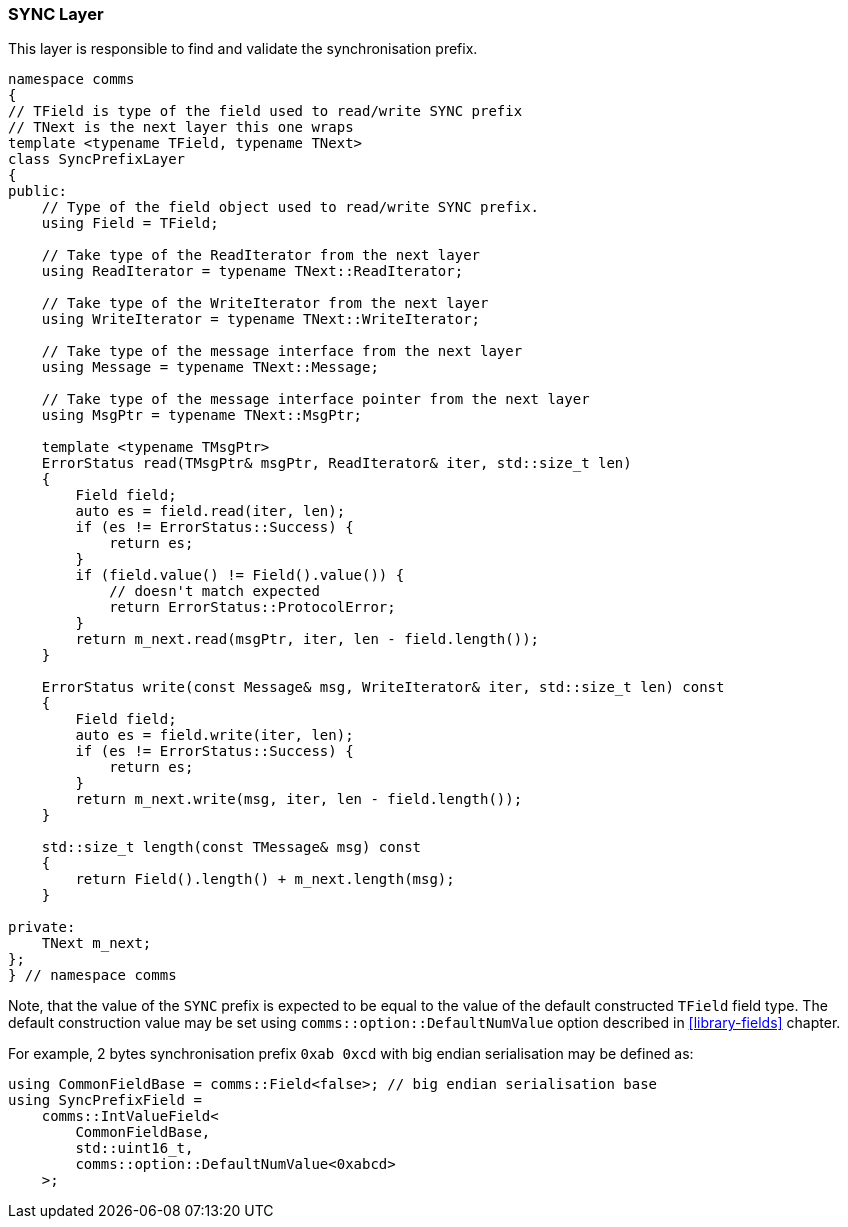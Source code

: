 [[transport-sync]]
=== SYNC Layer ===

This layer is responsible to find and validate the synchronisation prefix.

[source, c++]
----
namespace comms
{
// TField is type of the field used to read/write SYNC prefix
// TNext is the next layer this one wraps
template <typename TField, typename TNext>
class SyncPrefixLayer
{
public:
    // Type of the field object used to read/write SYNC prefix.
    using Field = TField;
    
    // Take type of the ReadIterator from the next layer
    using ReadIterator = typename TNext::ReadIterator;

    // Take type of the WriteIterator from the next layer
    using WriteIterator = typename TNext::WriteIterator;

    // Take type of the message interface from the next layer
    using Message = typename TNext::Message;
    
    // Take type of the message interface pointer from the next layer
    using MsgPtr = typename TNext::MsgPtr; 
    
    template <typename TMsgPtr>
    ErrorStatus read(TMsgPtr& msgPtr, ReadIterator& iter, std::size_t len)
    {
        Field field;
        auto es = field.read(iter, len);
        if (es != ErrorStatus::Success) {
            return es;
        }
        if (field.value() != Field().value()) {
            // doesn't match expected
            return ErrorStatus::ProtocolError;
        }
        return m_next.read(msgPtr, iter, len - field.length());
    } 
    
    ErrorStatus write(const Message& msg, WriteIterator& iter, std::size_t len) const
    {
        Field field;
        auto es = field.write(iter, len);
        if (es != ErrorStatus::Success) {
            return es;
        }
        return m_next.write(msg, iter, len - field.length());
    }
    
    std::size_t length(const TMessage& msg) const
    {
        return Field().length() + m_next.length(msg);
    }
    
private:
    TNext m_next;
};
} // namespace comms
----

Note, that the value of the `SYNC` prefix is expected to be equal to the value
of the default constructed `TField` field type. The default construction value
may be set using `comms::option::DefaultNumValue` option described in
<<library-fields>> chapter.

For example, 2 bytes synchronisation prefix `0xab 0xcd` with big endian
serialisation may be defined as:
[source, c++]
----
using CommonFieldBase = comms::Field<false>; // big endian serialisation base
using SyncPrefixField = 
    comms::IntValueField<
        CommonFieldBase,
        std::uint16_t,
        comms::option::DefaultNumValue<0xabcd>
    >;
----

